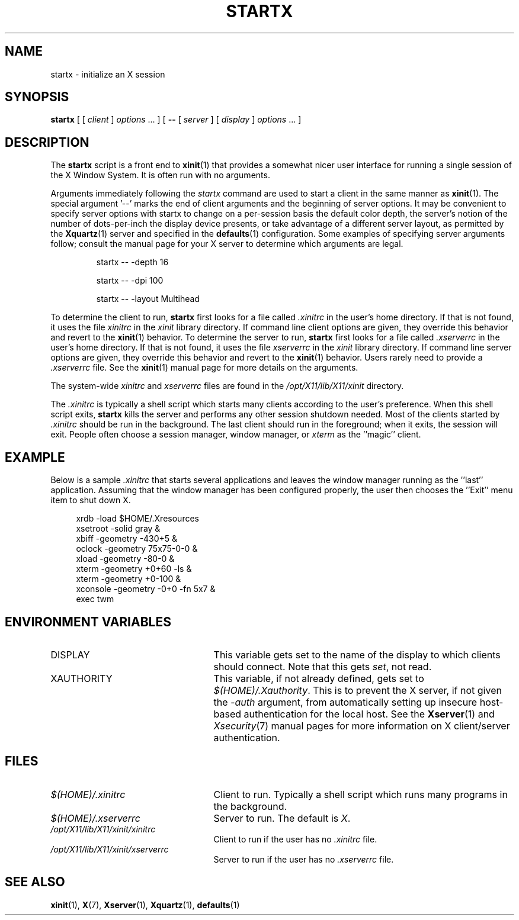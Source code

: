 .\"
.\" Copyright 1993, 1998  The Open Group
.\"
.\" Permission to use, copy, modify, distribute, and sell this software and its
.\" documentation for any purpose is hereby granted without fee, provided that
.\" the above copyright notice appear in all copies and that both that
.\" copyright notice and this permission notice appear in supporting
.\" documentation.
.\"
.\" The above copyright notice and this permission notice shall be included
.\" in all copies or substantial portions of the Software.
.\"
.\" THE SOFTWARE IS PROVIDED "AS IS", WITHOUT WARRANTY OF ANY KIND, EXPRESS
.\" OR IMPLIED, INCLUDING BUT NOT LIMITED TO THE WARRANTIES OF
.\" MERCHANTABILITY, FITNESS FOR A PARTICULAR PURPOSE AND NONINFRINGEMENT.
.\" IN NO EVENT SHALL THE OPEN GROUP BE LIABLE FOR ANY CLAIM, DAMAGES OR
.\" OTHER LIABILITY, WHETHER IN AN ACTION OF CONTRACT, TORT OR OTHERWISE,
.\" ARISING FROM, OUT OF OR IN CONNECTION WITH THE SOFTWARE OR THE USE OR
.\" OTHER DEALINGS IN THE SOFTWARE.
.\"
.\" Except as contained in this notice, the name of The Open Group shall
.\" not be used in advertising or otherwise to promote the sale, use or
.\" other dealings in this Software without prior written authorization
.\" from The Open Group.
.\"
.\"
.TH STARTX 1 "xinit 1.3.4" "X Version 11"
.SH NAME
startx \- initialize an X session
.SH SYNOPSIS
.B startx
[ [
.I client
]
.I options
\&\.\|.\|. ] [
.B \-\^\-
[
.I server
] [
.I display
]
.I options
\&.\|.\|. ]
.SH DESCRIPTION
The \fBstartx\fP script is a front end to
.BR xinit (1)
that provides a
somewhat nicer user interface for running a single session of the X
Window System.  It is often run with no arguments.
.PP
Arguments immediately following the
.I startx
command are used to start a client in the same manner as
.BR xinit (1).
The special argument
.RB '--'
marks the end of client arguments and the beginning of server options.
It may be convenient to specify server options with startx to change on a
per-session basis the
default color depth, the server's notion of the number of dots-per-inch the
display device presents, or take advantage of a different server layout, as
permitted by the
.BR Xquartz (1)
server and specified in the
.BR defaults (1)
configuration.  Some examples of specifying server arguments follow; consult
the manual page for your X server to determine which arguments are legal.
.RS
.PP
startx -- -depth 16
.PP
startx -- -dpi 100
.PP
startx -- -layout Multihead
.RE
.if ''' .ig
.PP
To determine the client to run,
.B startx
looks for the following files, in order:
.RS
.PP
.I $(HOME)/.startxrc
.PP
.I /opt/X11/lib/sys.startxrc
.PP
.I $(HOME)/.xinitrc
.PP
.I /opt/X11/lib/X11/xinit/xinitrc
.RE
.PP
..
.if !'x.'x.' .ig
.PP
To determine the client to run,
.B startx
first looks for a file called
.I .xinitrc
in the user's home directory.  If that is not found, it uses
the file
.I xinitrc
in the
.I xinit
library directory.
..
If command line client options are given, they override this
behavior and revert to the
.BR xinit (1)
behavior.
To determine the server to run,
.B startx
first looks for a file called
.I .xserverrc
in the user's home directory.  If that is not found, it uses
the file
.I xserverrc
in the
.I xinit
library directory.
If command line server options are given, they override this
behavior and revert to the
.BR xinit (1)
behavior.  Users rarely need to provide a
.I .xserverrc
file.
See the
.BR xinit (1)
manual page for more details on the arguments.
.PP
The system-wide
.I xinitrc
and
.I xserverrc
files are found in the
.I /opt/X11/lib/X11/xinit
directory.
.PP
The
.I .xinitrc
is typically a shell script which starts many clients according to the
user's preference.  When this shell script exits,
.B startx
kills the server and performs any other session shutdown needed.
Most of the clients started by
.I .xinitrc
should be run in the background.  The last client should run in the
foreground; when it exits, the session will exit.  People often choose
a session manager, window manager, or \fIxterm\fP as the ''magic'' client.
.SH EXAMPLE
.PP
Below is a sample \fI\.xinitrc\fP that starts several applications and
leaves the window manager running as the ''last'' application.  Assuming that
the window manager has been configured properly, the user
then chooses the ''Exit'' menu item to shut down X.
.sp
.in +4
.nf
xrdb \-load $HOME/.Xresources
xsetroot \-solid gray &
xbiff \-geometry \-430+5 &
oclock \-geometry 75x75\-0\-0 &
xload \-geometry \-80\-0 &
xterm \-geometry +0+60 \-ls &
xterm \-geometry +0\-100 &
xconsole \-geometry \-0+0 \-fn 5x7 &
exec twm
.fi
.in -4
.SH "ENVIRONMENT VARIABLES"
.TP 25
DISPLAY
This variable gets set to the name of the display to which clients should
connect.  Note that this gets
.IR set ,
not read.
.TP 25
XAUTHORITY
This variable, if not already defined, gets set to
.IR $(HOME)/.Xauthority .
This is to prevent the X server, if not given the
.I \-auth
argument, from automatically setting up insecure host-based authentication
for the local host.  See the
.BR Xserver (1)
and
.IR Xsecurity (7)
manual pages for more information on X client/server authentication.
.SH FILES
.if ''' .ig
.TP 25
.I $(HOME)/.startxrc
Client to run.  Typically a shell script which runs many programs in
the background.
.TP 25
.I /opt/X11/lib/sys.startxrc
Client to use if the user has no
.I .startxrc
file.
..
.TP 25
.I $(HOME)/.xinitrc
Client to run.  Typically a shell script which runs many programs in
the background.
.TP 25
.I $(HOME)/.xserverrc
Server to run.  The default is
.IR X .
.TP 25
.I /opt/X11/lib/X11/xinit/xinitrc
Client to run if the user has no
.I .xinitrc
file.
.TP 25
.I /opt/X11/lib/X11/xinit/xserverrc
Server to run if the user has no
.I .xserverrc
file.
.SH "SEE ALSO"
.BR xinit (1),
.BR X (7),
.BR Xserver (1),
.BR Xquartz (1),
.BR defaults (1)
